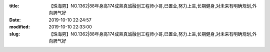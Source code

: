 
:title: 【珠海男】NO.1362|88年身高174成熟真诚融创工程师小哥,已置业,努力上进,长期健身,对未来有明确规划,外向脾气好
:date: 2019-10-10 22:24:57
:modified: 2019-10-10 22:33:00
:slug: 【珠海男】NO.1362|88年身高174成熟真诚融创工程师小哥,已置业,努力上进,长期健身,对未来有明确规划,外向脾气好


.. raw:: html
    :file: html/【珠海男】NO.1362|88年身高174成熟真诚融创工程师小哥,已置业,努力上进,长期健身,对未来有明确规划,外向脾气好.html
